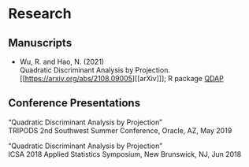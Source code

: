 * Research
** Manuscripts
- Wu, R. and Hao, N. (2021)\\
  Quadratic Discriminant Analysis by Projection.\\
  [[https://arxiv.org/abs/2108.09005][[arXiv]​]]; R package [[https://github.com/ywwry66/QDA-by-Projection-R-Package][QDAP]]
** Conference Presentations
“Quadratic Discriminant Analysis by Projection”\\
TRIPODS 2nd Southwest Summer Conference, Oracle, AZ, May 2019

“Quadratic Discriminant Analysis by Projection”\\
ICSA 2018 Applied Statistics Symposium, New Brunswick, NJ, Jun 2018
